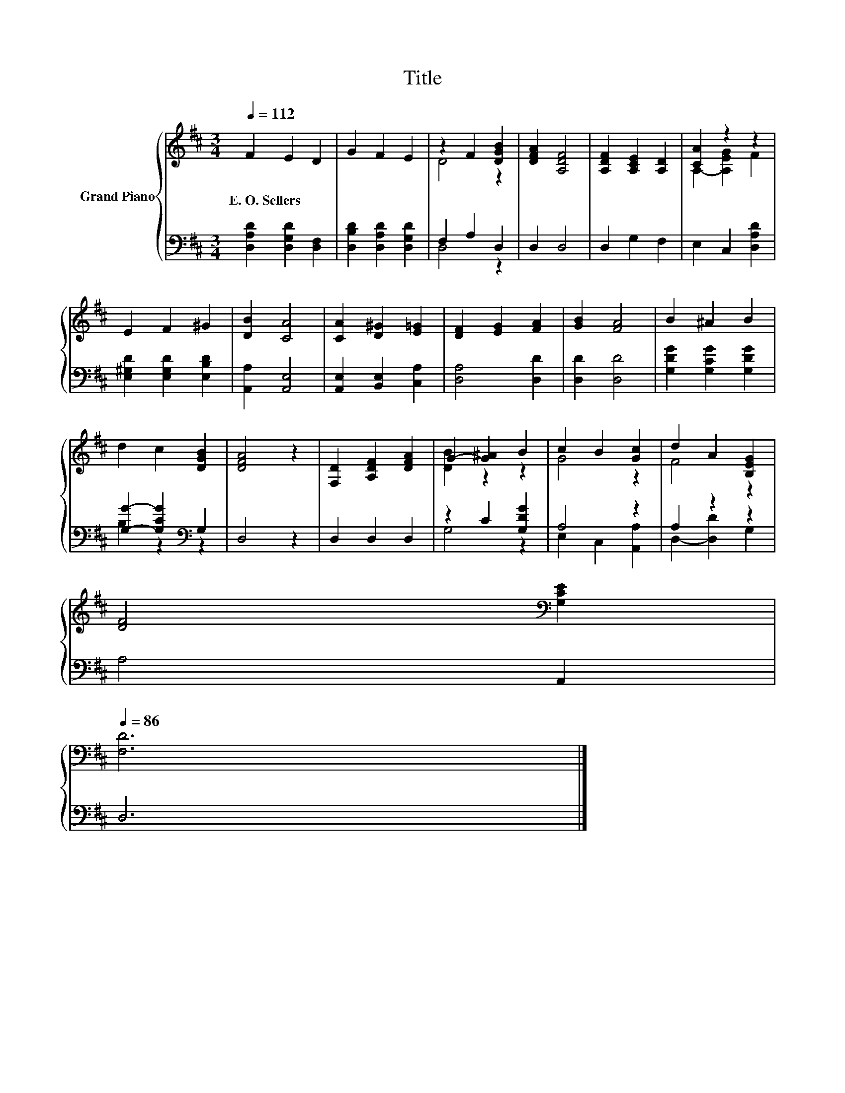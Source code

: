 X:1
T:Title
%%score { ( 1 3 ) | ( 2 4 ) }
L:1/8
Q:1/4=112
M:3/4
K:D
V:1 treble nm="Grand Piano"
V:3 treble 
V:2 bass 
V:4 bass 
V:1
 F2 E2 D2 | G2 F2 E2 | z2 F2 [DGB]2 | [DFA]2 [A,DF]4 | [A,DF]2 [A,CE]2 [A,D]2 | [CA]2 z2 z2 | %6
w: E.~O.~Sellers * *||||||
 E2 F2 ^G2 | [DB]2 [CA]4 | [CA]2 [D^G]2 [E=G]2 | [DF]2 [EG]2 [FA]2 | [GB]2 [FA]4 | B2 ^A2 B2 | %12
w: ||||||
 d2 c2 [DGB]2 | [DFA]4 z2 | [F,D]2 [A,DF]2 [DFA]2 | G2- [G^A]2 B2 | c2 B2 [Gc]2 | d2 A2 [B,EG]2 | %18
w: ||||||
 [DF]4[K:bass] [G,CE]2[Q:1/4=110][Q:1/4=109][Q:1/4=107][Q:1/4=105][Q:1/4=104][Q:1/4=102][Q:1/4=100][Q:1/4=99][Q:1/4=97][Q:1/4=96][Q:1/4=94][Q:1/4=92][Q:1/4=91][Q:1/4=89][Q:1/4=87][Q:1/4=86] | %19
w: |
 [F,D]6 |] %20
w: |
V:2
 [D,A,D]2 [D,G,D]2 [D,F,]2 | [D,B,D]2 [D,A,D]2 [D,G,D]2 | F,2 A,2 D,2 | D,2 D,4 | D,2 G,2 F,2 | %5
 E,2 C,2 [D,A,D]2 | [E,^G,D]2 [E,G,D]2 [E,B,D]2 | [A,,A,]2 [A,,E,]4 | [A,,E,]2 [B,,E,]2 [C,A,]2 | %9
 [D,A,]4 [D,D]2 | [D,D]2 [D,D]4 | [G,DG]2 [G,CG]2 [G,DG]2 | [G,G]2- [G,CG]2[K:bass] G,2 | D,4 z2 | %14
 D,2 D,2 D,2 | z2 C2 [G,DG]2 | A,4 z2 | A,2 z2 z2 | A,4 A,,2 | D,6 |] %20
V:3
 x6 | x6 | D4 z2 | x6 | x6 | A,2- [A,EG]2 F2 | x6 | x6 | x6 | x6 | x6 | x6 | x6 | x6 | x6 | %15
 [DB]2 z2 z2 | G4 z2 | F4 z2 | x4[K:bass] x2 | x6 |] %20
V:4
 x6 | x6 | D,4 z2 | x6 | x6 | x6 | x6 | x6 | x6 | x6 | x6 | x6 | B,2 z2[K:bass] z2 | x6 | x6 | %15
 G,4 z2 | E,2 C,2 [A,,A,]2 | D,2- [D,D]2 G,2 | x6 | x6 |] %20

